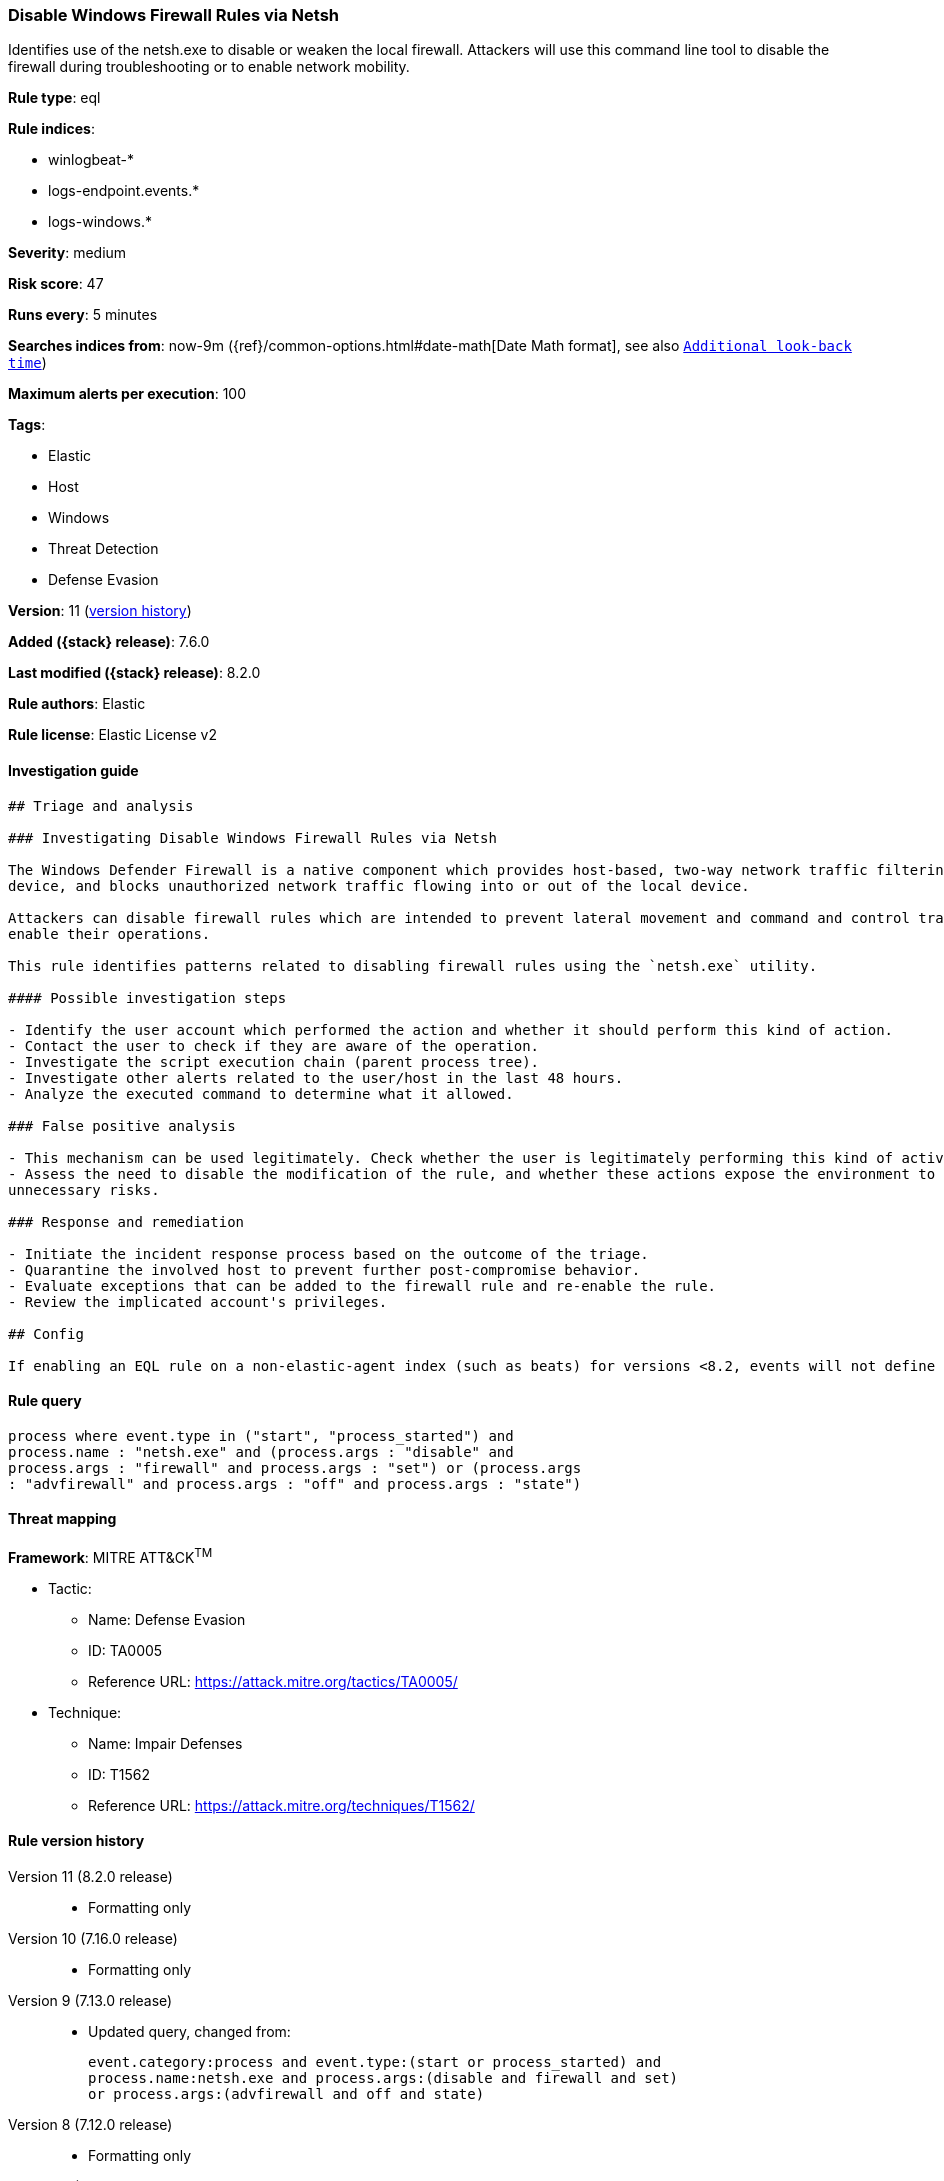[[disable-windows-firewall-rules-via-netsh]]
=== Disable Windows Firewall Rules via Netsh

Identifies use of the netsh.exe to disable or weaken the local firewall. Attackers will use this command line tool to disable the firewall during troubleshooting or to enable network mobility.

*Rule type*: eql

*Rule indices*:

* winlogbeat-*
* logs-endpoint.events.*
* logs-windows.*

*Severity*: medium

*Risk score*: 47

*Runs every*: 5 minutes

*Searches indices from*: now-9m ({ref}/common-options.html#date-math[Date Math format], see also <<rule-schedule, `Additional look-back time`>>)

*Maximum alerts per execution*: 100

*Tags*:

* Elastic
* Host
* Windows
* Threat Detection
* Defense Evasion

*Version*: 11 (<<disable-windows-firewall-rules-via-netsh-history, version history>>)

*Added ({stack} release)*: 7.6.0

*Last modified ({stack} release)*: 8.2.0

*Rule authors*: Elastic

*Rule license*: Elastic License v2

==== Investigation guide


[source,markdown]
----------------------------------
## Triage and analysis

### Investigating Disable Windows Firewall Rules via Netsh

The Windows Defender Firewall is a native component which provides host-based, two-way network traffic filtering for a
device, and blocks unauthorized network traffic flowing into or out of the local device.

Attackers can disable firewall rules which are intended to prevent lateral movement and command and control traffic to
enable their operations.

This rule identifies patterns related to disabling firewall rules using the `netsh.exe` utility.

#### Possible investigation steps

- Identify the user account which performed the action and whether it should perform this kind of action.
- Contact the user to check if they are aware of the operation.
- Investigate the script execution chain (parent process tree).
- Investigate other alerts related to the user/host in the last 48 hours.
- Analyze the executed command to determine what it allowed.

### False positive analysis

- This mechanism can be used legitimately. Check whether the user is legitimately performing this kind of activity.
- Assess the need to disable the modification of the rule, and whether these actions expose the environment to
unnecessary risks.

### Response and remediation

- Initiate the incident response process based on the outcome of the triage.
- Quarantine the involved host to prevent further post-compromise behavior.
- Evaluate exceptions that can be added to the firewall rule and re-enable the rule.
- Review the implicated account's privileges.

## Config

If enabling an EQL rule on a non-elastic-agent index (such as beats) for versions <8.2, events will not define `event.ingested` and default fallback for EQL rules was not added until 8.2, so you will need to add a custom pipeline to populate `event.ingested` to @timestamp for this rule to work.

----------------------------------


==== Rule query


[source,js]
----------------------------------
process where event.type in ("start", "process_started") and
process.name : "netsh.exe" and (process.args : "disable" and
process.args : "firewall" and process.args : "set") or (process.args
: "advfirewall" and process.args : "off" and process.args : "state")
----------------------------------

==== Threat mapping

*Framework*: MITRE ATT&CK^TM^

* Tactic:
** Name: Defense Evasion
** ID: TA0005
** Reference URL: https://attack.mitre.org/tactics/TA0005/
* Technique:
** Name: Impair Defenses
** ID: T1562
** Reference URL: https://attack.mitre.org/techniques/T1562/

[[disable-windows-firewall-rules-via-netsh-history]]
==== Rule version history

Version 11 (8.2.0 release)::
* Formatting only

Version 10 (7.16.0 release)::
* Formatting only

Version 9 (7.13.0 release)::
* Updated query, changed from:
+
[source, js]
----------------------------------
event.category:process and event.type:(start or process_started) and
process.name:netsh.exe and process.args:(disable and firewall and set)
or process.args:(advfirewall and off and state)
----------------------------------

Version 8 (7.12.0 release)::
* Formatting only

Version 7 (7.11.2 release)::
* Formatting only

Version 6 (7.11.0 release)::
* Formatting only

Version 5 (7.10.0 release)::
* Formatting only

Version 4 (7.9.1 release)::
* Formatting only

Version 3 (7.9.0 release)::
* Updated query, changed from:
+
[source, js]
----------------------------------
event.action:"Process Create (rule: ProcessCreate)" and
process.name:netsh.exe and process.args:(disable and firewall and set)
or process.args:(advfirewall and off and state)
----------------------------------

Version 2 (7.7.0 release)::
* Updated query, changed from:
+
[source, js]
----------------------------------
event.action:"Process Create (rule: ProcessCreate)" and
process.name:"netsh.exe" and process.args:("firewall" and "set" and
"disable") or process.args:("advfirewall" and "state" and "off")
----------------------------------

